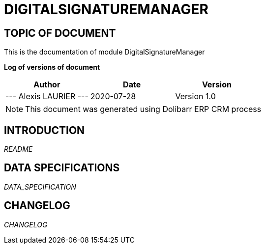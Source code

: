 = DIGITALSIGNATUREMANAGER =
:subtitle: DIGITALSIGNATUREMANAGER DOCUMENTATION
:source-highlighter: rouge
:companyname: test
:corpname: test
:orgname: test
:creator: Alexis LAURIER
:title: Documentation of module DigitalSignatureManager
:subject: This document is the document of module DigitalSignatureManager.
:keywords: DigitalSignatureManager
// Date du document :
:docdate: 2020-07-28
:toc: manual
:toc-placement: preamble


== TOPIC OF DOCUMENT

This is the documentation of module DigitalSignatureManager


*Log of versions of document*

[options="header",format="csv"]
|===
Author, Date, Version
--- Alexis LAURIER   ---, 2020-07-28, Version 1.0
|===


[NOTE]
==============
This document was generated using Dolibarr ERP CRM process
==============


:toc: manual
:toc-placement: preamble

<<<

== INTRODUCTION

//include::README.md[]
__README__

== DATA SPECIFICATIONS

__DATA_SPECIFICATION__


== CHANGELOG

//include::ChangeLog.md[]
__CHANGELOG__
